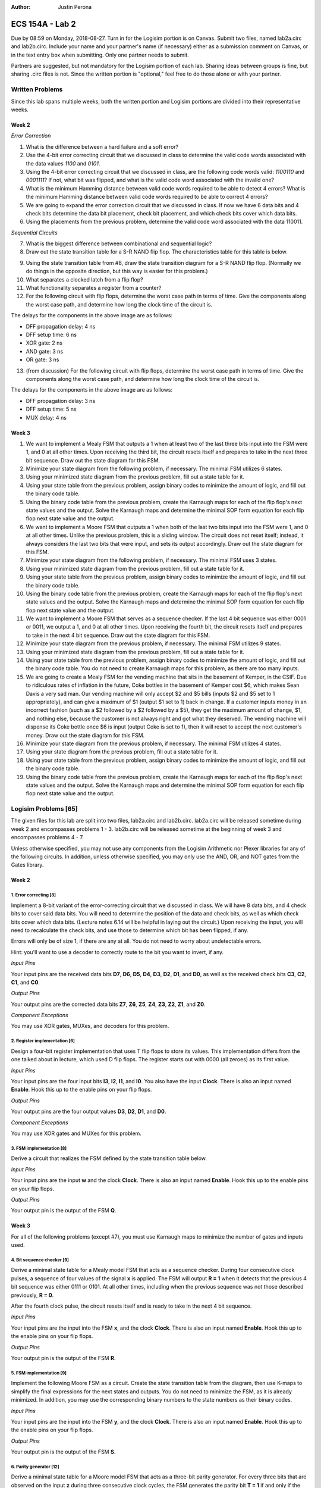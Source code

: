 :Author: Justin Perona

================
ECS 154A - Lab 2
================

Due by 08:59 on Monday, 2018-08-27.
Turn in for the Logisim portion is on Canvas.
Submit two files, named lab2a.circ and lab2b.circ.
Include your name and your partner's name (if necessary) either as a submission comment on Canvas, or in the text entry box when submitting.
Only one partner needs to submit.

Partners are suggested, but not mandatory for the Logisim portion of each lab.
Sharing ideas between groups is fine, but sharing .circ files is not.
Since the written portion is "optional," feel free to do those alone or with your partner.

Written Problems
----------------

Since this lab spans multiple weeks, both the written portion and Logisim portions are divided into their representative weeks.

Week 2
~~~~~~

*Error Correction*

1. What is the difference between a hard failure and a soft error?
2. Use the 4-bit error correcting circuit that we discussed in class to determine the valid code words associated with the data values *1100* and *0101*.
3. Using the 4-bit error correcting circuit that we discussed in class, are the following code words valid: *1100110* and *0001111*? If not, what bit was flipped, and what is the valid code word associated with the invalid one?
4. What is the minimum Hamming distance between valid code words required to be able to detect 4 errors? What is the minimum Hamming distance between valid code words required to be able to correct 4 errors?
5. We are going to expand the error correction circuit that we discussed in class. If now we have 6 data bits and 4 check bits determine the data bit placement, check bit placement, and which check bits cover which data bits.
6. Using the placements from the previous problem, determine the valid code word associated with the data 110011.

*Sequential Circuits*

7. What is the biggest difference between combinational and sequential logic?
8. Draw out the state transition table for a S-R NAND flip flop. The characteristics table for this table is below.

.. image:: flipflop.png
    :align: center
    :width: 25%

9. Using the state transition table from #8, draw the state transition diagram for a S-R NAND flip flop. (Normally we do things in the opposite direction, but this way is easier for this problem.)
10. What separates a clocked latch from a flip flop?
11. What functionality separates a register from a counter?
12. For the following circuit with flip flops, determine the worst case path in terms of time. Give the components along the worst case path, and determine how long the clock time of the circuit is.

.. image:: timing.png
    :align: center
    :width: 66%

The delays for the components in the above image are as follows:

- DFF propagation delay: 4 ns
- DFF setup time: 6 ns
- XOR gate: 2 ns
- AND gate: 3 ns
- OR gate: 3 ns

13. (from discussion) For the following circuit with flip flops, determine the worst case path in terms of time. Give the components along the worst case path, and determine how long the clock time of the circuit is.

.. image:: timing2.png
    :align: center
    :width: 66%

The delays for the components in the above image are as follows:

- DFF propagation delay: 3 ns
- DFF setup time: 5 ns
- MUX delay: 4 ns

Week 3
~~~~~~

1. We want to implement a Mealy FSM that outputs a 1 when at least two of the last three bits input into the FSM were 1, and 0 at all other times. Upon receiving the third bit, the circuit resets itself and prepares to take in the next three bit sequence. Draw out the state diagram for this FSM.
2. Minimize your state diagram from the following problem, if necessary. The minimal FSM utilizes 6 states.
3. Using your minimized state diagram from the previous problem, fill out a state table for it.
4. Using your state table from the previous problem, assign binary codes to minimize the amount of logic, and fill out the binary code table.
5. Using the binary code table from the previous problem, create the Karnaugh maps for each of the flip flop's next state values and the output. Solve the Karnaugh maps and determine the minimal SOP form equation for each flip flop next state value and the output.

6. We want to implement a Moore FSM that outputs a 1 when both of the last two bits input into the FSM were 1, and 0 at all other times. Unlike the previous problem, this is a sliding window. The circuit does not reset itself; instead, it always considers the last two bits that were input, and sets its output accordingly. Draw out the state diagram for this FSM.
7. Minimize your state diagram from the following problem, if necessary. The minimal FSM uses 3 states.
8. Using your minimized state diagram from the previous problem, fill out a state table for it.
9. Using your state table from the previous problem, assign binary codes to minimize the amount of logic, and fill out the binary code table.
10. Using the binary code table from the previous problem, create the Karnaugh maps for each of the flip flop's next state values and the output. Solve the Karnaugh maps and determine the minimal SOP form equation for each flip flop next state value and the output.

11. We want to implement a Moore FSM that serves as a sequence checker. If the last 4 bit sequence was either 0001 or 0011, we output a 1, and 0 at all other times. Upon receiving the fourth bit, the circuit resets itself and prepares to take in the next 4 bit sequence. Draw out the state diagram for this FSM.
12. Minimize your state diagram from the previous problem, if necessary. The minimal FSM utilizes 9 states.
13. Using your minimized state diagram from the previous problem, fill out a state table for it.
14. Using your state table from the previous problem, assign binary codes to minimize the amount of logic, and fill out the binary code table. You do not need to create Karnaugh maps for this problem, as there are too many inputs.

15. We are going to create a Mealy FSM for the vending machine that sits in the basement of Kemper, in the CSIF. Due to ridiculous rates of inflation in the future, Coke bottles in the basement of Kemper cost $6, which makes Sean Davis a very sad man. Our vending machine will only accept $2 and $5 bills (inputs $2 and $5 set to 1 appropriately), and can give a maximum of $1 (output $1 set to 1) back in change. If a customer inputs money in an incorrect fashion (such as a $2 followed by a $2 followed by a $5), they get the maximum amount of change, $1, and nothing else, because the customer is not always right and got what they deserved. The vending machine will dispense its Coke bottle once $6 is input (output Coke is set to 1), then it will reset to accept the next customer's money. Draw out the state diagram for this FSM.
16. Minimize your state diagram from the previous problem, if necessary. The minimal FSM utilizes 4 states.
17. Using your state diagram from the previous problem, fill out a state table for it.
18. Using your state table from the previous problem, assign binary codes to minimize the amount of logic, and fill out the binary code table.
19. Using the binary code table from the previous problem, create the Karnaugh maps for each of the flip flop's next state values and the output. Solve the Karnaugh maps and determine the minimal SOP form equation for each flip flop next state value and the output.

Logisim Problems [65]
---------------------

The given files for this lab are split into two files, lab2a.circ and lab2b.circ.
lab2a.circ will be released sometime during week 2 and encompasses problems 1 - 3.
lab2b.circ will be released sometime at the beginning of week 3 and encompasses problems 4 - 7.

Unless otherwise specified, you may not use any components from the Logisim Arithmetic nor Plexer libraries for any of the following circuits.
In addition, unless otherwise specified, you may only use the AND, OR, and NOT gates from the Gates library.

Week 2
~~~~~~

1. Error correcting [8]
"""""""""""""""""""""""

Implement a 8-bit variant of the error-correcting circuit that we discussed in class.
We will have 8 data bits, and 4 check bits to cover said data bits.
You will need to determine the position of the data and check bits, as well as which check bits cover which data bits.
(Lecture notes 6.14 will be helpful in laying out the circuit.)
Upon receiving the input, you will need to recalculate the check bits, and use those to determine which bit has been flipped, if any.

Errors will only be of size 1, if there are any at all.
You do not need to worry about undetectable errors.

Hint: you'll want to use a decoder to correctly route to the bit you want to invert, if any.

*Input Pins*

Your input pins are the received data bits **D7**, **D6**, **D5**, **D4**, **D3**, **D2**, **D1**, and **D0**, as well as the received check bits **C3**, **C2**, **C1**, and **C0**.

*Output Pins*

Your output pins are the corrected data bits **Z7**, **Z6**, **Z5**, **Z4**, **Z3**, **Z2**, **Z1**, and **Z0**.

*Component Exceptions*

You may use XOR gates, MUXes, and decoders for this problem.

2. Register implementation [6]
""""""""""""""""""""""""""""""

Design a four-bit register implementation that uses T flip flops to store its values.
This implementation differs from the one talked about in lecture, which used D flip flops.
The register starts out with 0000 (all zeroes) as its first value.

*Input Pins*

Your input pins are the four input bits **I3**, **I2**, **I1**, and **I0**.
You also have the input **Clock**.
There is also an input named **Enable**.
Hook this up to the enable pins on your flip flops.

*Output Pins*

Your output pins are the four output values **D3**, **D2**, **D1**, and **D0**.

*Component Exceptions*

You may use XOR gates and MUXes for this problem.

3. FSM implementation [8]
"""""""""""""""""""""""""

Derive a circuit that realizes the FSM defined by the state transition table below.

.. image:: fsm.png
    :align: center
    :width: 75%

*Input Pins*

Your input pins are the input **w** and the clock **Clock**.
There is also an input named **Enable**.
Hook this up to the enable pins on your flip flops.

*Output Pins*

Your output pin is the output of the FSM **Q**.

Week 3
~~~~~~

For all of the following problems (except #7), you must use Karnaugh maps to minimize the number of gates and inputs used.

4. Bit sequence checker [9]
"""""""""""""""""""""""""""

Derive a minimal state table for a Mealy model FSM that acts as a sequence checker.
During four consecutive clock pulses, a sequence of four values of the signal **x** is applied.
The FSM will output **R = 1** when it detects that the previous 4 bit sequence was either 0111 or 0101.
At all other times, including when the previous sequence was not those described previously, **R = 0**.

After the fourth clock pulse, the circuit resets itself and is ready to take in the next 4 bit sequence.

*Input Pins*

Your input pins are the input into the FSM **x**, and the clock **Clock**.
There is also an input named **Enable**.
Hook this up to the enable pins on your flip flops.

*Output Pins*

Your output pin is the output of the FSM **R**.

5. FSM implementation [9]
"""""""""""""""""""""""""

Implement the following Moore FSM as a circuit.
Create the state transition table from the diagram, then use K-maps to simplify the final expressions for the next states and outputs.
You do not need to minimize the FSM, as it is already minimized.
In addition, you may use the corresponding binary numbers to the state numbers as their binary codes.

.. image:: statediagram.png
    :align: center
    :width: 75%

*Input Pins*

Your input pins are the input into the FSM **y**, and the clock **Clock**.
There is also an input named **Enable**.
Hook this up to the enable pins on your flip flops.

*Output Pins*

Your output pin is the output of the FSM **S**.

6. Parity generator [12]
""""""""""""""""""""""""

Derive a minimal state table for a Moore model FSM that acts as a three-bit parity generator.
For every three bits that are observed on the input **z** during three consecutive clock cycles, the FSM generates the parity bit **T = 1** if and only if the number of 1s in the three-bit sequence is odd.
Thus, this is an even parity generator.

Implement the circuit in Logisim.
Note that this is not a sliding window.
Once you take your three bits in, you reset and start looking at the next 3 bits.

*Input Pins*

**z** is your main input.
You will also need the clock pin **Clock**.
There is also an input named **Enable**.
Hook this up to the enable pins on your flip flops.

*Output Pins*

**T** is your output, the parity bit.

7. Vending machine FSM [13]
"""""""""""""""""""""""""""

Consider a coin-operated vending machine.
Assume that the machine accepts only quarters, dimes, and nickels.
Coins are inserted until a total of 25 cents or more is deposited.
Only one coin is deposited at a time.
The input signals corresponding to each coin are given by **I25**, **I10**, and **I5**.

The output signal **OM** should indicate that merchandise should be provided.
**OM** = 0 indicates no merchandise.
At the same time as the last coin input (that makes the total amount 20 cents or higher), the change outputs are to be set.
Assume that the machine can give a dime (**O10** = 1) and/or a nickel (**O5** = 1).
Use the binary outputs **O5** and **O10** to represent the 4 distinct change possibilities: no change, 1 nickel, 1 dime, 1 nickel and 1 dime.

If a customer does something unwise (such as put in a dime and a nickel followed by a quarter), correct change does not need to be given, but the maximum amount of change must be provided.

*Input Pins*

Your input pins are the relevant coin signals, **I5**, **I10**, and **I25**.
You will also need the clock pin **Clock**.
There is also an input named **Enable**.
Hook this up to the enable pins on your flip flops.

*Output Pins*

Your output pins are the merchandise output **OM**, and the change outputs **O5** and **O10**.

*Minimization to Exception*

We are not going to learn how to do K-maps for more than 4 variables. Since a K-map for this FSM would require 6 variables, you do not need to minimize the combinational logic for this FSM.
